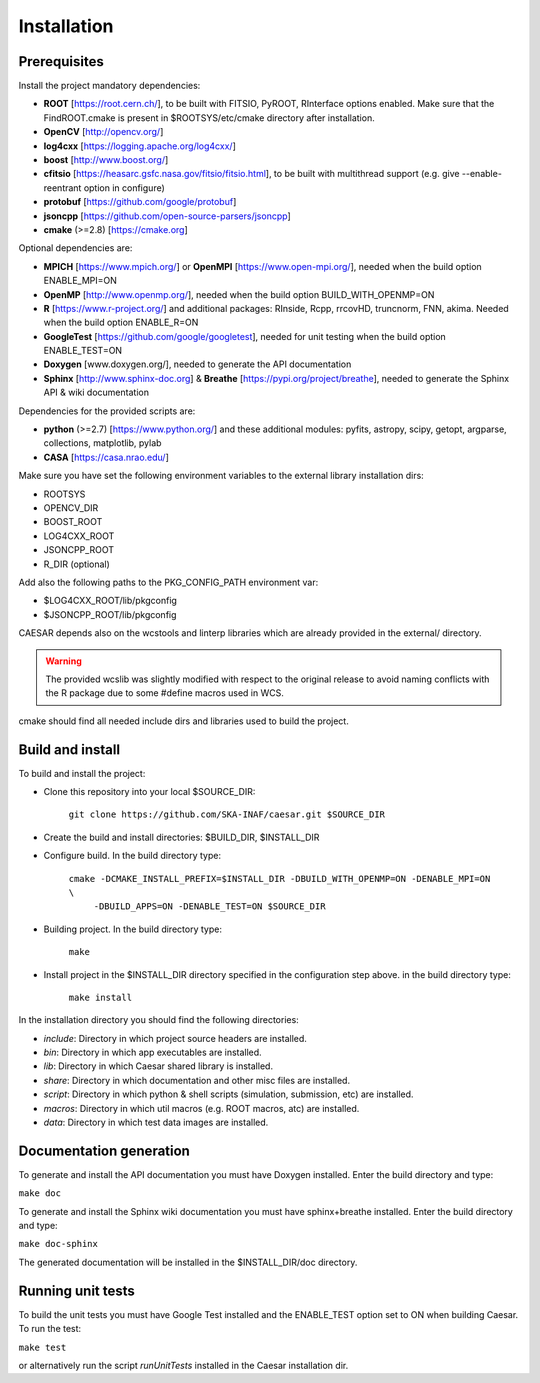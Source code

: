 ============
Installation
============

-------------
Prerequisites
-------------

Install the project mandatory dependencies:  

* **ROOT** [https://root.cern.ch/], to be built with FITSIO, PyROOT, RInterface options enabled. Make sure that the FindROOT.cmake is present in $ROOTSYS/etc/cmake directory after installation.
* **OpenCV** [http://opencv.org/]
* **log4cxx** [https://logging.apache.org/log4cxx/]
* **boost** [http://www.boost.org/] 
* **cfitsio** [https://heasarc.gsfc.nasa.gov/fitsio/fitsio.html], to be built with multithread support (e.g. give --enable-reentrant option in configure)
* **protobuf** [https://github.com/google/protobuf]
* **jsoncpp** [https://github.com/open-source-parsers/jsoncpp]
* **cmake** (>=2.8) [https://cmake.org]  
  
Optional dependencies are:

* **MPICH** [https://www.mpich.org/] or **OpenMPI** [https://www.open-mpi.org/], needed when the build option ENABLE_MPI=ON    
* **OpenMP** [http://www.openmp.org/], needed when the build option BUILD_WITH_OPENMP=ON
* **R** [https://www.r-project.org/] and additional packages: RInside, Rcpp, rrcovHD, truncnorm, FNN, akima. Needed when the build option ENABLE_R=ON
* **GoogleTest** [https://github.com/google/googletest], needed for unit testing when the build option ENABLE_TEST=ON
* **Doxygen** [www.doxygen.org/], needed to generate the API documentation
* **Sphinx** [http://www.sphinx-doc.org] & **Breathe** [https://pypi.org/project/breathe], needed to generate the Sphinx API & wiki documentation

Dependencies for the provided scripts are:

* **python** (>=2.7) [https://www.python.org/] and these additional modules: pyfits, astropy, scipy, getopt, argparse, collections, matplotlib, pylab
* **CASA** [https://casa.nrao.edu/]


Make sure you have set the following environment variables to the external library installation dirs:

* ROOTSYS
* OPENCV_DIR
* BOOST_ROOT
* LOG4CXX_ROOT
* JSONCPP_ROOT
* R_DIR (optional)

Add also the following paths to the PKG_CONFIG_PATH environment var: 

* $LOG4CXX_ROOT/lib/pkgconfig
* $JSONCPP_ROOT/lib/pkgconfig

CAESAR depends also on the wcstools and linterp libraries which are already provided in the external/ directory. 

.. warning::

   The provided wcslib was slightly modified with respect to the original release to avoid naming conflicts with the R package due to some #define macros used in WCS.

cmake should find all needed include dirs and libraries used to build the project.

-----------------
Build and install
-----------------

To build and install the project:

* Clone this repository into your local $SOURCE_DIR:  

	``git clone https://github.com/SKA-INAF/caesar.git $SOURCE_DIR``

* Create the build and install directories: $BUILD_DIR, $INSTALL_DIR  

* Configure build. In the build directory type:

	``cmake -DCMAKE_INSTALL_PREFIX=$INSTALL_DIR -DBUILD_WITH_OPENMP=ON -DENABLE_MPI=ON \``
	         ``-DBUILD_APPS=ON -DENABLE_TEST=ON $SOURCE_DIR``

* Building project. In the build directory type:

	``make``

* Install project in the $INSTALL_DIR directory specified in the configuration step above. in the build directory type:

	``make install``

In the installation directory you should find the following directories:

* `include`: Directory in which project source headers are installed.
* `bin`: Directory in which app executables are installed.
* `lib`: Directory in which Caesar shared library is installed.
* `share`: Directory in which documentation and other misc files are installed.
* `script`: Directory in which python & shell scripts (simulation, submission, etc) are installed.
* `macros`: Directory in which util macros (e.g. ROOT macros, atc) are installed.
* `data`: Directory in which test data images are installed.


------------------------
Documentation generation
------------------------

To generate and install the API documentation you must have Doxygen installed. Enter the build directory and type:


``make doc``


To generate and install the Sphinx wiki documentation you must have sphinx+breathe installed. Enter the build directory and type:


``make doc-sphinx``


The generated documentation will be installed in the $INSTALL_DIR/doc directory.


------------------
Running unit tests
------------------

To build the unit tests you must have Google Test installed and the ENABLE_TEST option set to ON when building Caesar. To run the test:   

``make test``    

or alternatively run the script `runUnitTests` installed in the Caesar installation dir.

